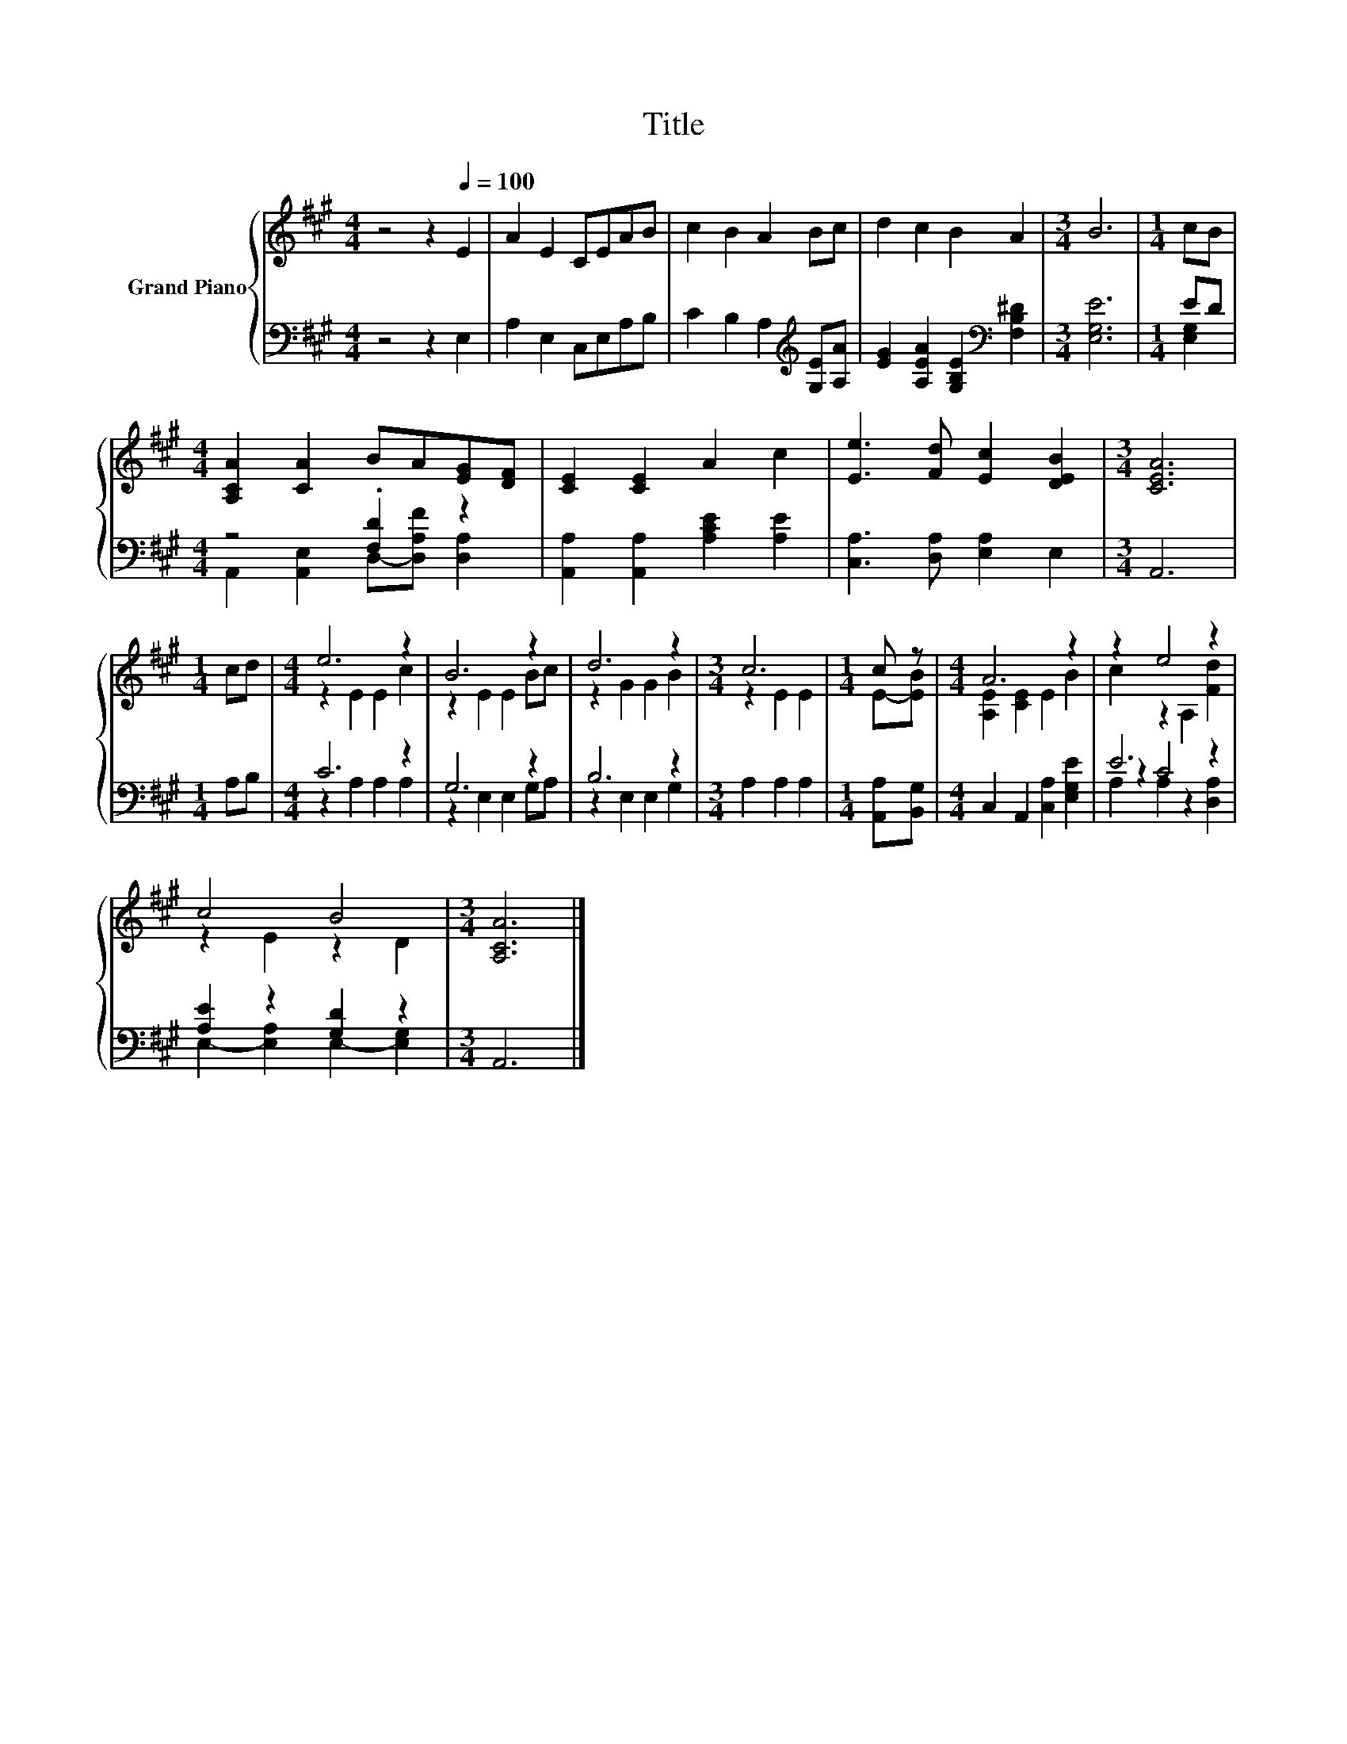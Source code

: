 X:1
T:Title
%%score { ( 1 4 ) | ( 2 3 5 ) }
L:1/8
M:4/4
K:A
V:1 treble nm="Grand Piano"
V:4 treble 
V:2 bass 
V:3 bass 
V:5 bass 
V:1
 z4 z2[Q:1/4=100] E2 | A2 E2 CEAB | c2 B2 A2 Bc | d2 c2 B2 A2 |[M:3/4] B6 |[M:1/4] cB | %6
[M:4/4] [A,CA]2 [CA]2 BA[EG][DF] | [CE]2 [CE]2 A2 c2 | [Ee]3 [Fd] [Ec]2 [DEB]2 |[M:3/4] [CEA]6 | %10
[M:1/4] cd |[M:4/4] e6 z2 | B6 z2 | d6 z2 |[M:3/4] c6 |[M:1/4] c z |[M:4/4] A6 z2 | z2 e4 z2 | %18
 c4 B4 |[M:3/4] [A,CA]6 |] %20
V:2
 z4 z2 E,2 | A,2 E,2 C,E,A,B, | C2 B,2 A,2[K:treble] [G,E][A,A] | %3
 [EG]2 [A,EA]2 [G,B,E]2[K:bass] [F,B,^D]2 |[M:3/4] [E,G,E]6 |[M:1/4] ED |[M:4/4] z4 .[F,D]2 z2 | %7
 [A,,A,]2 [A,,A,]2 [A,CE]2 [A,E]2 | [C,A,]3 [D,A,] [E,A,]2 E,2 |[M:3/4] A,,6 |[M:1/4] A,B, | %11
[M:4/4] C6 z2 | G,6 z2 | B,6 z2 |[M:3/4] A,2 A,2 A,2 |[M:1/4] [A,,A,][B,,G,] | %16
[M:4/4] C,2 A,,2 [C,A,]2 [E,G,E]2 | E6 z2 | [A,E]2 z2 [G,D]2 z2 |[M:3/4] A,,6 |] %20
V:3
 x8 | x8 | x6[K:treble] x2 | x6[K:bass] x2 |[M:3/4] x6 |[M:1/4] [E,G,]2 | %6
[M:4/4] A,,2 [A,,E,]2 D,-[D,A,F] [D,A,]2 | x8 | x8 |[M:3/4] x6 |[M:1/4] x2 | %11
[M:4/4] z2 A,2 A,2 A,2 | z2 E,2 E,2 G,A, | z2 E,2 E,2 G,2 |[M:3/4] x6 |[M:1/4] x2 |[M:4/4] x8 | %17
 z2 C4 z2 | E,2- [E,A,]2 E,2- [E,G,]2 |[M:3/4] x6 |] %20
V:4
 x8 | x8 | x8 | x8 |[M:3/4] x6 |[M:1/4] x2 |[M:4/4] x8 | x8 | x8 |[M:3/4] x6 |[M:1/4] x2 | %11
[M:4/4] z2 E2 E2 c2 | z2 E2 E2 Bc | z2 G2 G2 B2 |[M:3/4] z2 E2 E2 |[M:1/4] E-[EB] | %16
[M:4/4] [A,E]2 [CE]2 E2 B2 | c2 z2 A,2 [Fd]2 | z2 E2 z2 D2 |[M:3/4] x6 |] %20
V:5
 x8 | x8 | x6[K:treble] x2 | x6[K:bass] x2 |[M:3/4] x6 |[M:1/4] x2 |[M:4/4] x8 | x8 | x8 | %9
[M:3/4] x6 |[M:1/4] x2 |[M:4/4] x8 | x8 | x8 |[M:3/4] x6 |[M:1/4] x2 |[M:4/4] x8 | %17
 A,2 A,2 z2 [D,A,]2 | x8 |[M:3/4] x6 |] %20

